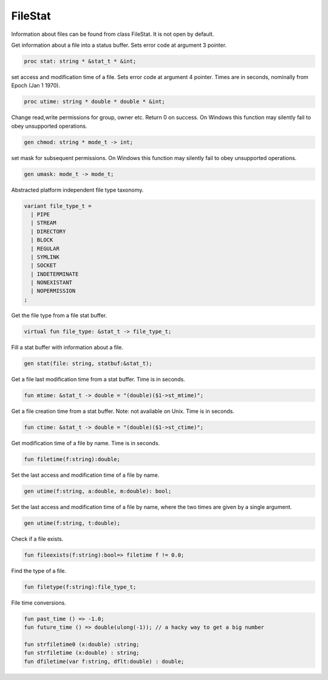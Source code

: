 FileStat
========

Information about files can be found from class FileStat.
It is not open by default.

Get information about a file into a status buffer.
Sets error code at argument 3 pointer.

.. code-block:: felix

  proc stat: string * &stat_t * &int;

set access and modification time of a file.
Sets error code at argument 4 pointer.
Times are in seconds, nominally from Epoch (Jan 1 1970).

.. code-block:: felix

  proc utime: string * double * double * &int;

Change read,write permissions for group, owner etc.
Return 0 on success.
On Windows this function may silently fail to obey
unsupported operations.

.. code-block:: felix

  gen chmod: string * mode_t -> int;

set mask for subsequent permissions.
On Windows this function may silently fail to obey
unsupported operations.

.. code-block:: felix

  gen umask: mode_t -> mode_t;

Abstracted platform independent file type taxonomy.

.. code-block:: felix

  variant file_type_t = 
    | PIPE 
    | STREAM 
    | DIRECTORY 
    | BLOCK 
    | REGULAR 
    | SYMLINK 
    | SOCKET 
    | INDETERMINATE
    | NONEXISTANT
    | NOPERMISSION
  ;

Get the file type from a file stat buffer.

.. code-block:: felix

  virtual fun file_type: &stat_t -> file_type_t;

Fill a stat buffer with information about a file.

.. code-block:: felix

  gen stat(file: string, statbuf:&stat_t);

Get a file last modification time from a stat buffer.
Time is in seconds.

.. code-block:: felix

  fun mtime: &stat_t -> double = "(double)($1->st_mtime)";

Get a file creation time from a stat buffer.
Note: not available on Unix.
Time is in seconds.

.. code-block:: felix

  fun ctime: &stat_t -> double = "(double)($1->st_ctime)";

Get modification time of a file by name.
Time is in seconds.

.. code-block:: felix

  fun filetime(f:string):double;

Set the last access and modification time of a file by name.

.. code-block:: felix

  gen utime(f:string, a:double, m:double): bool;

Set the last access and modification time of a file by name,
where the two times are given by a single argument.

.. code-block:: felix

  gen utime(f:string, t:double);

Check if a file exists.

.. code-block:: felix

  fun fileexists(f:string):bool=> filetime f != 0.0;

Find the type of a file.

.. code-block:: felix

  fun filetype(f:string):file_type_t;

File time conversions.

.. code-block:: felix

  fun past_time () => -1.0;
  fun future_time () => double(ulong(-1)); // a hacky way to get a big number

  fun strfiletime0 (x:double) :string;
  fun strfiletime (x:double) : string;
  fun dfiletime(var f:string, dflt:double) : double;

